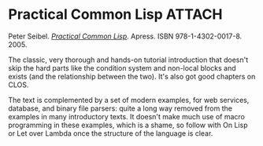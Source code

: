 # -*- org-attach-id-dir: "../../../../files/attachments"; -*-
#+BEGIN_COMMENT
.. title: Practical Common Lisp
.. slug: practical-common-lisp
.. date: 2024-01-27 13:15:30 UTC
.. tags: project:lisp-bibliography, tutorial
.. category:
.. link:
.. description:
.. type: text

#+END_COMMENT
* Practical Common Lisp                                              :ATTACH:
  :PROPERTIES:
  :ID:       b84b7fa7-83e9-4756-8ede-1c3cdeaeafef
  :END:

  #+DOWNLOADED: screenshot @ 2024-01-27 14:22:54
  #+attr_org: :width 100
  #+attr_html: :class floater
  [[attachment:screenshot.png]]

  Peter Seibel.  /[[https://gigamonkeys.com/book/][Practical Common Lisp]]/. Apress. ISBN
  978-1-4302-0017-8. 2005.

  The classic, very thorough and hands-on tutorial introduction that
  doesn't skip the hard parts like the condition system and
  non-local blocks and exists (and the relationship between the
  two). It's also got good chapters on CLOS.

  The text is complemented by a set of modern examples, for web
  services, database, and binary file parsers: quite a long way
  removed from the examples in many introductory texts. It doesn't
  make much use of macro programming in these examples, which is a
  shame, so follow with On Lisp or Let over Lambda once the
  structure of the language is clear.
